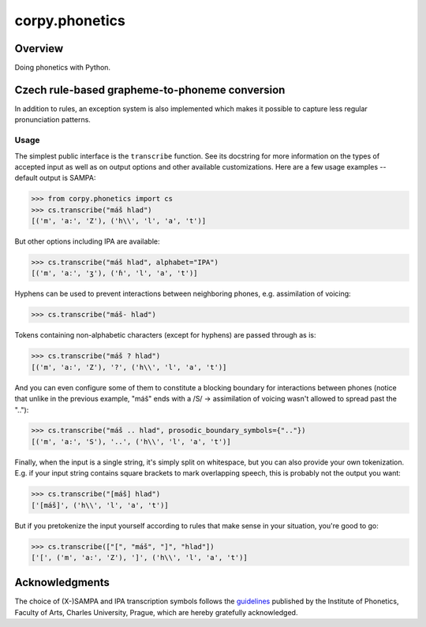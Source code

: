 ===============
corpy.phonetics
===============

Overview
========

Doing phonetics with Python.

Czech rule-based grapheme-to-phoneme conversion
===============================================

In addition to rules, an exception system is also implemented which makes it
possible to capture less regular pronunciation patterns.

Usage
-----

The simplest public interface is the ``transcribe`` function. See its
docstring for more information on the types of accepted input as well as on
output options and other available customizations. Here are a few usage
examples -- default output is SAMPA:

.. code:: python

   >>> from corpy.phonetics import cs
   >>> cs.transcribe("máš hlad")
   [('m', 'a:', 'Z'), ('h\\', 'l', 'a', 't')]

But other options including IPA are available:

.. code:: python

   >>> cs.transcribe("máš hlad", alphabet="IPA")
   [('m', 'aː', 'ʒ'), ('ɦ', 'l', 'a', 't')]

Hyphens can be used to prevent interactions between neighboring phones, e.g.
assimilation of voicing:

.. code:: python

   >>> cs.transcribe("máš- hlad")

Tokens containing non-alphabetic characters (except for hyphens) are passed
through as is:

.. code:: python

   >>> cs.transcribe("máš ? hlad")
   [('m', 'a:', 'Z'), '?', ('h\\', 'l', 'a', 't')]

And you can even configure some of them to constitute a blocking boundary for
interactions between phones (notice that unlike in the previous example,
"máš" ends with a /S/ → assimilation of voicing wasn't allowed to spread
past the ".."):

.. code:: python

   >>> cs.transcribe("máš .. hlad", prosodic_boundary_symbols={".."})
   [('m', 'a:', 'S'), '..', ('h\\', 'l', 'a', 't')]

Finally, when the input is a single string, it's simply split on whitespace,
but you can also provide your own tokenization. E.g. if your input string
contains square brackets to mark overlapping speech, this is probably not the
output you want:

.. code:: python

   >>> cs.transcribe("[máš] hlad")
   ['[máš]', ('h\\', 'l', 'a', 't')]

But if you pretokenize the input yourself according to rules that make sense
in your situation, you're good to go:

.. code:: python

   >>> cs.transcribe(["[", "máš", "]", "hlad"])
   ['[', ('m', 'a:', 'Z'), ']', ('h\\', 'l', 'a', 't')]

Acknowledgments
===============

The choice of (X-)SAMPA and IPA transcription symbols follows the `guidelines
<https://fonetika.ff.cuni.cz/o-fonetice/foneticka-transkripce/czech-sampa/>`_
published by the Institute of Phonetics, Faculty of Arts, Charles University,
Prague, which are hereby gratefully acknowledged.
